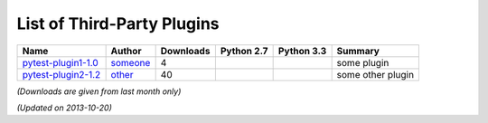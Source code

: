 .. _plugins_index:

List of Third-Party Plugins
===========================

============================================ ============================= ========= ============================================================================================= ============================================================================================= ===================
                    Name                                Author             Downloads                                          Python 2.7                                                                                    Python 3.3                                                 Summary      
============================================ ============================= ========= ============================================================================================= ============================================================================================= ===================
 `pytest-plugin1-1.0 <http://plugin1/1.0>`_   `someone <someone@py.com>`_      4      .. image:: http://pytest-plugs.herokuapp.com/status/pytest-plugin1-1.0?py=py27&pytest=2.X.Y   .. image:: http://pytest-plugs.herokuapp.com/status/pytest-plugin1-1.0?py=py33&pytest=2.X.Y      some plugin    
 `pytest-plugin2-1.2 <http://plugin2/1.2>`_     `other <other@py.com>`_       40      .. image:: http://pytest-plugs.herokuapp.com/status/pytest-plugin2-1.2?py=py27&pytest=2.X.Y   .. image:: http://pytest-plugs.herokuapp.com/status/pytest-plugin2-1.2?py=py33&pytest=2.X.Y   some other plugin 

============================================ ============================= ========= ============================================================================================= ============================================================================================= ===================

*(Downloads are given from last month only)*

*(Updated on 2013-10-20)*
